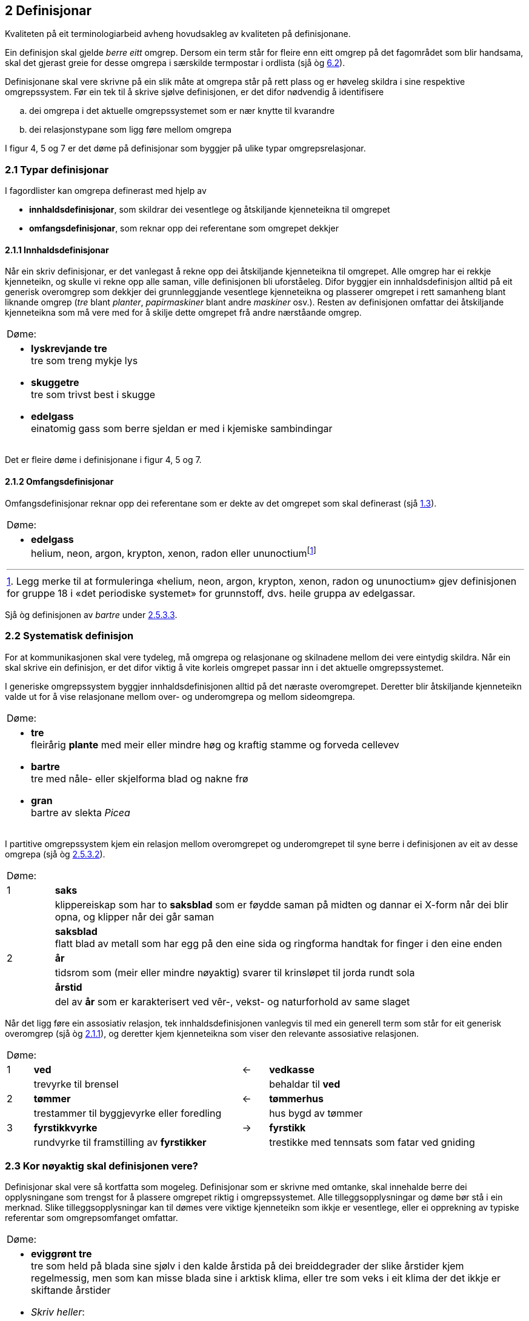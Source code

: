 == 2 Definisjonar [[kap2]]

Kvaliteten på eit terminologiarbeid avheng hovudsakleg av kvaliteten på definisjonane.

Ein definisjon skal gjelde _berre eitt_ omgrep. Dersom ein term står for fleire enn eitt omgrep på det fagområdet som blir handsama, skal det gjerast greie for desse omgrepa i særskilde termpostar i ordlista (sjå òg <<kap6.2, 6.2>>).

Definisjonane skal vere skrivne på ein slik måte at omgrepa står på rett plass og er høveleg skildra i sine respektive omgrepssystem. Før ein tek til å skrive sjølve definisjonen, er det difor nødvendig å identifisere

[loweralpha]
. dei omgrepa i det aktuelle omgrepssystemet som er nær knytte til kvarandre
. dei relasjonstypane som ligg føre mellom omgrepa

I figur 4, 5 og 7 er det døme på definisjonar som byggjer på ulike typar omgrepsrelasjonar.

=== 2.1 Typar definisjonar [[kap2.1]]

I fagordlister kan omgrepa definerast med hjelp av

* *innhaldsdefinisjonar*, som skildrar dei vesentlege og åtskiljande kjenneteikna til omgrepet
* *omfangsdefinisjonar*, som reknar opp dei referentane som omgrepet dekkjer

==== 2.1.1 Innhaldsdefinisjonar [[kap2.1.1]]

Når ein skriv definisjonar, er det vanlegast å rekne opp dei åtskiljande kjenneteikna til omgrepet. Alle omgrep har ei rekkje kjenneteikn, og skulle vi rekne opp alle saman, ville definisjonen bli uforståeleg. Difor byggjer ein innhaldsdefinisjon alltid på eit generisk overomgrep som dekkjer dei grunnleggjande vesentlege kjenneteikna og plasserer omgrepet i rett samanheng blant liknande omgrep (_tre_ blant _planter_, _papirmaskiner_ blant andre _maskiner_ osv.). Resten av definisjonen omfattar dei åtskiljande kjenneteikna som må vere med for å skilje dette omgrepet frå andre nærståande omgrep.


[grid=none]
|===
|Døme:
a|
[no-bullet]
*  *lyskrevjande tre* +
  tre som treng mykje lys

* *skuggetre* +
tre som trivst best i skugge

* *edelgass* +
einatomig gass som berre sjeldan er med i kjemiske sambindingar
|===

Det er fleire døme i definisjonane i figur 4, 5 og 7.

==== 2.1.2 Omfangsdefinisjonar [[kap2.1.2]]

Omfangsdefinisjonar reknar opp dei referentane som er dekte av det omgrepet som skal definerast (sjå <<kap1.3, 1.3>>).

[grid=none]
|===
|Døme:
a| [no-bullet]
* *edelgass* +
helium, neon, argon, krypton, xenon, radon eller ununoctiumfootnote:[Legg merke til at formuleringa «helium, neon, argon, krypton, xenon, radon og ununoctium» gjev definisjonen for gruppe 18 i «det periodiske systemet» for grunnstoff, dvs. heile gruppa av edelgassar.]
|===

Sjå òg definisjonen av _bartre_ under <<kap2.5.3.3, 2.5.3.3>>.

=== 2.2 Systematisk definisjon [[kap2.2]]

For at kommunikasjonen skal vere tydeleg, må omgrepa og relasjonane og skilnadene mellom dei vere eintydig skildra. Når ein skal skrive ein definisjon, er det difor viktig å vite korleis omgrepet passar inn i det aktuelle omgrepssystemet.

I generiske omgrepssystem byggjer innhaldsdefinisjonen alltid på det næraste overomgrepet. Deretter blir åtskiljande kjenneteikn valde ut for å vise relasjonane mellom over- og underomgrepa og mellom sideomgrepa.

[grid=none]
|===
|Døme:
a| [no-bullet]
* *tre* +
fleirårig *plante* med meir eller mindre høg og kraftig stamme og forveda cellevev

* *bartre* +
tre med nåle- eller skjelforma blad og nakne frø

* *gran* +
bartre av slekta _Picea_
|===

I partitive omgrepssystem kjem ein relasjon mellom overomgrepet og underomgrepet til syne berre i definisjonen av eit av desse omgrepa (sjå òg <<kap2.5.3.2, 2.5.3.2>>).

[grid=none, cols="1,10"]
|===
2+|Døme:
|  1 | *saks*
| | klippereiskap som har to *saksblad* som er føydde saman på midten og dannar ei X-form når dei blir opna, og klipper når dei går saman
| | *saksblad* +
flatt blad av metall som har egg på den eine sida og ringforma handtak for finger i den eine enden
|  2 | *år*
| | tidsrom som (meir eller mindre nøyaktig) svarer til krinsløpet til jorda rundt sola
| | *årstid*
| | del av *år* som er karakterisert ved vêr-, vekst- og naturforhold av same slaget
|===

Når det ligg føre ein assosiativ relasjon, tek innhaldsdefinisjonen vanlegvis til med ein generell term som står for eit generisk overomgrep (sjå òg <<kap2.1.1, 2.1.1>>), og deretter kjem kjenneteikna som viser den relevante assosiative relasjonen.

[grid=none, cols="1,8,1,8"]
|===
2+|Døme:||
|1|*ved*|←|*vedkasse*
||trevyrke til brensel||behaldar til *ved*
|2|*tømmer*|←|*tømmerhus*
||trestammer til byggjevyrke eller foredling||hus bygd av tømmer
|3|*fyrstikkvyrke*|→|*fyrstikk*
||rundvyrke til framstilling av *fyrstikker*||trestikke med tennsats som fatar ved gniding
|===

=== 2.3 Kor nøyaktig skal definisjonen vere? [[kap2.3]]

Definisjonar skal vere så kortfatta som mogeleg. Definisjonar som er skrivne med omtanke, skal innehalde berre dei opplysningane som trengst for å plassere omgrepet riktig i omgrepssystemet.  Alle tilleggsopplysningar og døme bør stå i ein merknad. Slike tilleggsopplysningar kan til dømes vere viktige kjenneteikn som ikkje er vesentlege, eller ei opprekning av typiske referentar som omgrepsomfanget omfattar.

[grid=none]
|===
|Døme:
a| [no-bullet]
* *eviggrønt tre* +
tre som held på blada sine sjølv i den kalde årstida på dei breiddegrader der slike årstider kjem regelmessig, men som kan misse blada sine i arktisk klima, eller tre som veks i eit klima der det ikkje er skiftande årstider

* _Skriv heller_:
* *eviggrønt tre* +
tre som held på blada sine heile året +
MERKNAD: Det er klimaet som avgjer om eit tre held på blada sine og dermed kan klassifiserast som eviggrønt.
|===

=== 2.4 Utskiftingsprinsippet [[kap2.4]]

I tekstar kan termar og definisjonar skiftast ut med kvarandre. Det inneber at ein term om nødvendig skal kunne skiftast ut (med små endringar) med definisjonen sin. For å avgjere om ein definisjon er korrekt eller ikkje, kan ein gjere ei utskiftingsprøve. Det gjer ein ved å byte ut termen med definisjonen av termen i til dømes ein annan definisjon.

=== 2.5 Feilaktige definisjonar [[kap2.5]]

Dei vanlegaste feilaktige definisjonane er sirkeldefinisjonar, negative definisjonar og mangelfulle definisjonar. Fleire opplysningar om andre typar feilaktige definisjonar kan ein få frå røynde terminologar eller finne i handbøker om terminologi.

==== 2.5.1 Sirkeldefinisjonar [[kap2.5.1]]

Ein sirkeldefinisjon oppstår når vi definerer eit omgrep med omgrepet sjølv, direkte eller indirekte. Av den grunn gjev ikkje ein sirkeldefinisjon oss auka kunnskap om omgrepet. Det er to typar sirkeldefinisjonar:

* indre sirkeldefinisjon, det vil seie ein sirkel innanfor ein og same definisjon
* ytre sirkeldefinisjon, det vil seie ein sirkel innanfor eit omgrepssystem

Ein definisjon går i sirkel innanfor ein og same definisjon når omgrepet blir nytta som overomgrep (døme 1) eller som eit av kjenneteikna i definisjonen (døme 2).

[grid=none]
|===
|Døme:
a|
. *trehøgd* +
*trehøgd* målt frå bakken til toppen av treet +
[no-bullet]
_Skriv heller_:
[no-bullet]
*trehøgd* +
avstanden frå bakken til toppen av treet

. *eviggrønt tre* +
tre som er *eviggrønt*
[no-bullet]
_Skriv heller_:
[no-bullet]
*eviggrønt tre* +
tre som held på blada sine heile året
|===

Det ligg føre ein sirkeldefinisjon innanfor eit omgrepssystem om to eller fleire omgrep blir definerte med hjelp av kvarandre.

[grid=none]
|===
|Døme:
a| [no-bullet]
* *nedstraums* +
i omvend retning av oppstraums

* *oppstraums* +
i omvend retning av nedstraums
[no-bullet]
_Skriv heller_:
[no-bullet]
*nedstraums* +
i retning med straumen
|===

Definisjonen av _oppstraums_ kan likevel stå som han er, sidan han tydeleggjer at _oppstraums_ høyrer saman med _nedstraums_.

==== 2.5.2 Negative definisjonar [[kap2.5.2]]

Ein definisjon skal vanlegvis skildre kva eit omgrep er, ikkje kva det _ikkje_ er. Likevel er det nokre omgrep som krev ein negativ definisjon, sidan fråværet av visse kjenneteikn er vesentleg for omgrepet.

[grid=none]
|===
|Døme:
a|
. Negativ definisjon som ikkje kan godtakast: +
+
[no-bullet]
*sommargrønt tre* +
tre som ikkje er eviggrønt
[no-bullet]
_Skriv heller_:
[no-bullet]
*sommargrønt tre* +
tre som feller blada før vinteren

. Negativ definisjon som kan godtakast: +
+
[no-bullet]
*fleinskalla* +
som ikkje har hår på hovudet
|===

I prinsippet skal ein uttrykkje kjenneteikn positivt. I visse tilfelle kan likevel eitt av fleire kjenneteikn innehalde eit negativt uttrykk, til dømes om det er vesentleg, ein språkleg konvensjon eller fast etablert.

==== 2.5.3 Mangelfulle definisjonar [[kap2.5.3]]

Ein definisjon skal vere nøyaktig. Han skal korkje vere for vid eller for trong.

===== 2.5.3.1 For vide definisjonar [[kap2.5.3.1]]

Ein definisjon er for vid om han ikkje gjev dei vesentlege opplysningane som trengst for å avgrense det aktuelle omgrepet tydeleg.

[grid=none]
|===
|Døme:
a| [no-bullet]
* Definisjonen av _tre_ nedanfor er for vid fordi han ikkje seier at ei plante mellom anna må ha ei meir eller mindre høg og kraftig stamme for å vere eit tre. Med denne definisjonen vil både bananplanta og vinranka vere eit tre, noko dei ikkje er.

[no-bullet]
* *tre* +
fleirårig høg plante
|===

===== 2.5.3.2 For tronge definisjonar [[kap2.5.3.2]]

Ein definisjon er for trong om han tek med kjenneteikn som ikkje høyrer til omgrepet, og som utilsikta stengjer ute referentar som omgrepet burde omfatte.

[grid=none]
|===
|Døme:
a| [no-bullet]
* Definisjonen av _bartre_ nedanfor er for trong fordi han stengjer ute sommargrøne bartre som lerk, kjempegran og sumpsypress. Den korrekte definisjonen bør ikkje innehalde kjenneteiknet _eviggrøn_. Det rette overomgrepet er difor _tre_ (sjå definisjonen under <<kap2.2, 2.2>> [.line-through]#på side 25#).

[no-bullet]
* *bartre* +
*eviggrønt tre* med nåle- eller skjelforma blad og nakne frø
|===

Ein for trong definisjon oppstår vanlegvis når eit omgrep som er i allmenn bruk, blir definert som om det berre høyrer til eit særskilt fagområde.

[grid=none]
|===
|Døme:
a| [no-bullet]
* For trong definisjon:
[no-bullet]
* *fertilitet* +
den evna eit *tre* har til å formeire seg
[no-bullet]
* _Skriv heller_:
[no-bullet]
* *fertilitet* +
evne til å formeire seg

|Døme:
a| [no-bullet]
* For trong definisjon i ein partitiv relasjon:
[no-bullet]
* *kvist* +
grunnleggjande byggjeelement i skjorereir
|===

Når omgrep som er i allmenn bruk, blir definerte som om dei berre høyrer til eit særskilt fagområde, blir det vanskelegare å nytte definisjonar frå andre termlister, og det fører til dobbeltarbeid. Sidan terminologiarbeid er kostbart, bør grupper som arbeider på nærskylde fagområde, unngå å definere dei same omgrepa kvar for seg.

I somme tilfelle kan det likevel vere nødvendig å avgrense definisjonen til eit særskilt fagområde. Då bør fagområdet stå i vinkelparentes føre definisjonen.

[grid=none]
|===
|Døme:
a| [no-bullet]
* Rett formulering:
[no-bullett]
* *bløding* +
<botanikk> utskiljing av væske frå levande del av plante gjennom
sår i overflata
|===

Eit partitivt underomgrep bør definerast som _del av ..._ berre dersom det einast finst som ein del av heilskapen som blir nemnd i definisjonen.

Allmenne omgrep som _rot_, _grein_, _blad_, _skrue_, _brytar_, _hjul_ og liknande må ikkje definerast som om dei berre er ein del av ein særskild referent eller ein særskild type referentar.

.Partitivt omgrepssystem i praksis
image::images/Fig8.png[width=500, pdfwidth=60vw]

I praksis blir definisjonane i *omgrepsdiagrammet* i figur 5 skrivne slik at dei følgjer diagrammet i figur 8.

===== 2.5.3.3 Ufullstendige omfangsdefinisjonar [[kap2.5.3.3]]

Ein omfangsdefinisjon skal rekne opp alle referentane som inngår i omfanget til eit omgrep. Formuleringar som _t.d., følgjande_ eller _o.l._ blir ikkje godtekne. Ei ufullstendig opprekning av referentar kan likevel takast med i ein merknad til definisjonen.

[grid=none]
|===
|Døme:
a| [no-bullet]
* *bartre* +
vanlege typar bartre er seder, sypress, einer, furu, gran, kjempegran, lerk og pinje
* _Skriv heller_:
* *bartre* +
tre med nåle- eller skjelforma blad og nakne frø +
MERKNAD: Vanlege typar bartre er seder, sypress, einer, furu, gran, kjempegran, lerk og pinje.
|===

==== 2.5.4 Skjulte definisjonar inne i definisjonar [[kap2.5.4]]

Ein definisjon skal omfatte berre eitt omgrep. Dersom ein term viser til fleire enn eitt relevant omgrep på det aktuelle fagområdet, skal han ha fleire termpostar.

Andre termar enn den som står for det omgrepet definisjonen gjeld, skal ikkje forklarast inne i definisjonen. Ein definisjon skal berre vise til omgrep som er kjende for dei som skal bruke definisjonen, eller som er definerte andre stader i termlista. Alle omgrep som krev forklaringar, skal definerast i eigne termpostar.

[grid=none]
|===
|Døme:
a| [no-bullet]
* Den følgjande definisjonen av _tre_ inneheld ein skjult definisjon av _grein_:

* *tre* +
fleirårig plante med meir eller mindre høg og kraftig stamme og forveda cellevev og greiner, *dvs. delar som veks ut frå stamma*
|===

Om det er nødvendig å definere _grein_, bør det gjerast i ein eigen termpost.

=== 2.6 Figurar [[kap2.6]]

Ein kan bruke illustrasjonar for å utfylle definisjonane, ikkje for å avløyse dei. Om ein nyttar illustrasjonar, skal dei helst stå på same sida som den termposten dei høyrer til.

[grid=none]
|===
|Døme:
a| [no-bullet]
* *merg* +
sentralt, laust cellevev i stamma hos visse planter +
Sjå figur 9.
a| .Merg
image::images/Fig9.png[width=300, pdfwidth=30vw]
|
|===
